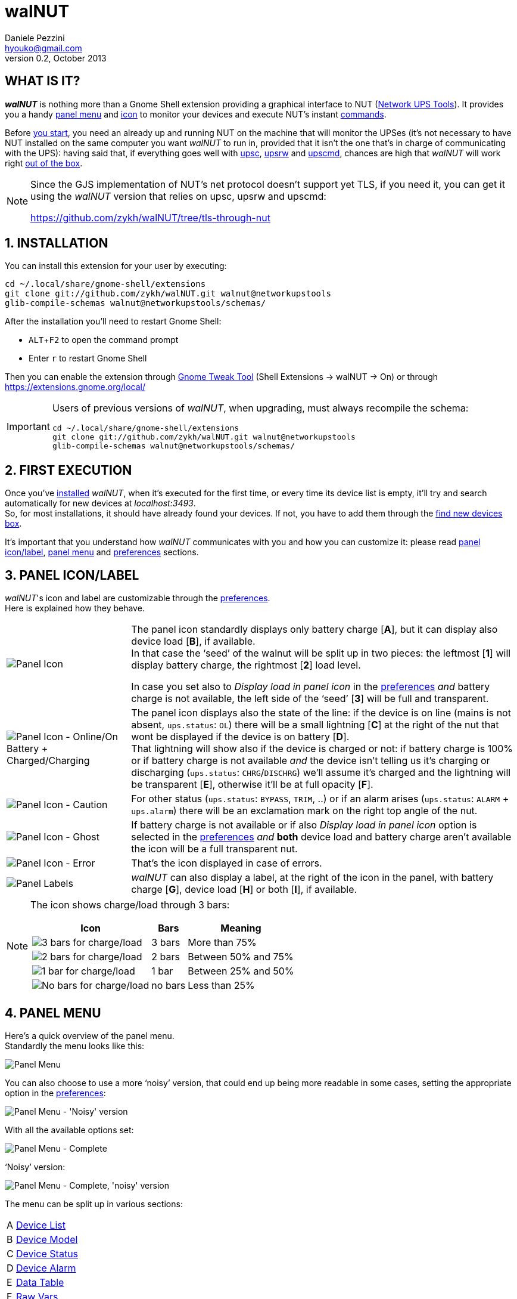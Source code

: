 walNUT
======
Daniele Pezzini <hyouko@gmail.com>
v0.2, October 2013
:numbered:
:imagesdir: help/C/img
:icons:
:iconsdir: help/ad/icons
:badges:
:disable-javascript:
:linkcss:
:stylesdir: ../ad/style
:stylesheet: custom.css
:max-width: 1024px

// The following ones are used by the GitHub README.adoc
:installation: 1-installation
:first-execution: 2-first-execution
:panel-icon: 3-panel-iconlabel
:panel-menu: 4-panel-menu
:device-list: 41-device-list
:device-model: 42-device-model
:device-status: 43-device-status
:device-alarm: 44-device-alarm
:data-table: 45-data-table
:raw-vars: 46-raw-vars
:device-commands: 47-devices-commands
:control-buttons: 48-control-buttons
:credentials-box: 49-credentials-box
:find-new-devices: 410-find-new-devicesfind-new-devices-box
:delete-devices: 411-delete-devicesdelete-devices-box
:device-credentials: 5-device-credentials
:credentials-dialog: 51-credentials-dialog
:preferences: 6-preferences
:help: 8-help

// Override them and images' directories for the html/mallard versions calling asciidoc with the 'walnut' attribute (i.e. -a walnut)
ifdef::walnut[]

:imagesdir: img
:iconsdir: ../ad/icons

:installation: installation
:first-execution: first-execution
:panel-icon: panel-icon
:panel-menu: panel-menu
:device-list: device-list
:device-model: device-model
:device-status: device-status
:device-alarm: device-alarm
:data-table: data-table
:raw-vars: raw-vars
:device-commands: device-commands
:control-buttons: control-buttons
:credentials-box: credentials-box
:find-new-devices: find-new-devices
:delete-devices: delete-devices
:device-credentials: device-credentials
:credentials-dialog: credentials-dialog
:preferences: preferences
:help: help

endif::walnut[]


[float]
WHAT IS IT?
-----------

*_walNUT_* is nothing more than a Gnome Shell extension providing a graphical interface to NUT (http://www.networkupstools.org[Network UPS Tools]).
It provides you a handy <<{panel-menu},panel menu>> and <<{panel-icon},icon>> to monitor your devices and execute NUT's instant <<{device-commands},commands>>.

Before <<{installation},you start>>, you need an already up and running NUT on the machine that will monitor the UPSes (it's not necessary to have NUT installed on the same computer you want _walNUT_ to run in, provided that it isn't the one that's in charge of communicating with the UPS): having said that, if everything goes well with http://www.networkupstools.org/docs/man/upsc.html[upsc], http://www.networkupstools.org/docs/man/upsrw.html[upsrw] and http://www.networkupstools.org/docs/man/upscmd.html[upscmd], chances are high that _walNUT_ will work right <<{first-execution},out of the box>>.

[NOTE]
====
Since the GJS implementation of NUT's net protocol doesn't support yet TLS, if you need it, you can get it using the _walNUT_ version that relies on upsc, upsrw and upscmd:

https://github.com/zykh/walNUT/tree/tls-through-nut
====


[[installation]]
INSTALLATION
------------

You can install this extension for your user by executing:

----
cd ~/.local/share/gnome-shell/extensions
git clone git://github.com/zykh/walNUT.git walnut@networkupstools
glib-compile-schemas walnut@networkupstools/schemas/
----

After the installation you'll need to restart Gnome Shell:

- `ALT`+`F2` to open the command prompt
- Enter +r+ to restart Gnome Shell

Then you can enable the extension through https://live.gnome.org/GnomeTweakTool[Gnome Tweak Tool] (Shell Extensions -> walNUT -> On) or through https://extensions.gnome.org/local/

[IMPORTANT]
====
Users of previous versions of _walNUT_, when upgrading, must always recompile the schema:

----
cd ~/.local/share/gnome-shell/extensions
git clone git://github.com/zykh/walNUT.git walnut@networkupstools
glib-compile-schemas walnut@networkupstools/schemas/
----
====


[[first-execution]]
FIRST EXECUTION
---------------

Once you've <<{installation},installed>> _walNUT_, when it's executed for the first time, or every time its device list is empty, it'll try and search automatically for new devices at _localhost:3493_. +
So, for most installations, it should have already found your devices.
If not, you have to add them through the <<{find-new-devices},find new devices box>>.

It's important that you understand how _walNUT_ communicates with you and how you can customize it: please read <<{panel-icon},panel icon/label>>, <<{panel-menu},panel menu>> and <<{preferences},preferences>> sections.


[[panel-icon]]
PANEL ICON/LABEL
----------------

_walNUT_'s icon and label are customizable through the <<{preferences},preferences>>. +
Here is explained how they behave.

[cols="1^.^,9.^",frame="topbot",grid="rows",align="center",options="autowidth"]
|====
|image:icons.png["Panel Icon"] a|
The panel icon standardly displays only battery charge [*A*], but it can display also device load [*B*], if available. +
In that case the `seed' of the walnut will be split up in two pieces: the leftmost [*1*] will display battery charge, the rightmost [*2*] load level.

:preferences: 6-preferences
ifdef::walnut[]
:preferences: preferences
endif::walnut[]

In case you set also to _Display load in panel icon_ in the <<{preferences},preferences>> _and_ battery charge is not available, the left side of the `seed' [*3*] will be full and transparent.
|image:icon_ol_ob.png["Panel Icon - Online/On Battery + Charged/Charging"] |
The panel icon displays also the state of the line: if the device is on line (mains is not absent, +ups.status+: +OL+) there will be a small lightning [*C*] at the right of the nut that wont be displayed if the device is on battery [*D*]. +
That lightning will show also if the device is charged or not: if battery charge is 100% or if battery charge is not available _and_ the device isn't telling us it's charging or discharging (+ups.status+: +CHRG+/+DISCHRG+) we'll assume it's charged and the lightning will be transparent [*E*], otherwise it'll be at full opacity [*F*].
|image:icon_caution.png["Panel Icon - Caution"] |
For other status (+ups.status+: +BYPASS+, +TRIM+, ..) or if an alarm arises (+ups.status+: +ALARM+ + +ups.alarm+) there will be an exclamation mark on the right top angle of the nut.
|image:icon_ghost.png["Panel Icon - Ghost"] |
If battery charge is not available or if also _Display load in panel icon_ option is selected in the <<{preferences},preferences>> _and_ *both* device load and battery charge aren't available the icon will be a full transparent nut.
|image:icon_error.png["Panel Icon - Error"] |
That's the icon displayed in case of errors.
|image:icon_labels.png["Panel Labels"] |
_walNUT_ can also display a label, at the right of the icon in the panel, with battery charge [*G*], device load [*H*] or both [*I*], if available.
|====

[NOTE]
====
The icon shows charge/load through 3 bars:

[cols="1^.^,2.^,7.^",options="header,autowidth",frame="topbot",grid="rows",align="center"]
|====
|Icon |Bars |Meaning
|image:icon_3bars.png["3 bars for charge/load"] |3 bars |More than 75%
|image:icon_2bars.png["2 bars for charge/load"] |2 bars |Between 50% and 75%
|image:icon_1bar.png["1 bar for charge/load"] |1 bar |Between 25% and 50%
|image:icon_0bars.png["No bars for charge/load"] |no bars |Less than 25%
|====
====


[[panel-menu]]
PANEL MENU
----------

Here's a quick overview of the panel menu. +
Standardly the menu looks like this:

image::menustd.png["Panel Menu", align = "center"]

You can also choose to use a more `noisy' version, that could end up being more readable in some cases, setting the appropriate option in the <<{preferences},preferences>>:

image::menustd_noisy.png["Panel Menu - 'Noisy' version", align = "center"]

With all the available options set:

image::menu.png["Panel Menu - Complete", align = "center"]

`Noisy' version:

image::menu_noisy.png["Panel Menu - Complete, 'noisy' version", align = "center"]

The menu can be split up in various sections:

[cols="1^s,9<",options="autowidth",frame="topbot",grid="rows",align="center"]
|====
|A |<<{device-list},Device List>>
|B |<<{device-model},Device Model>>
|C |<<{device-status},Device Status>>
|D |<<{device-alarm},Device Alarm>>
|E |<<{data-table},Data Table>>
|F |<<{raw-vars},Raw Vars>>
|G |<<{device-commands},Device Commands>>
|H a|Box for control buttons' functions

:credentials-box: 49-credentials-box
:find-new-devices: 410-find-new-devicesfind-new-devices-box
:delete-devices: 411-delete-devicesdelete-devices-box
ifdef::walnut[]
:credentials-box: credentials-box
:find-new-devices: find-new-devices
:delete-devices: delete-devices
endif::walnut[]

- <<{credentials-box},Device credentials box>>
- <<{find-new-devices},Find new devices box>>
- <<{delete-devices},Delete device box>>
|I |<<{control-buttons},Control Buttons>>
|====

In case of errors, the menu appears like this:

image::menuerr.png["Panel Menu - Error", align="center"]

Where the device list [*A*] is visible or not, depending on the type of error [*L*].


[[device-list]]
DEVICE LIST
~~~~~~~~~~~

image::devicelist.png["Device List", align = "center"]

Devices are listed in _hostname:port_ alphabetical order and then alphabetically by their name.

NOTE: Every device stored in _walNUT_'s own list will be prompted for availability *every time* you change some option or Gnome Shell is refreshed (e.g. return from screen block ..and so on) or 15 minutes after the last update.

image::devicelist_open.png["Device List opened", align = "center"]

Not available devices are signaled with a *(N/A)* [*A*] at their right.
You can choose either to display or not not available devices in the <<{preferences},preferences>>.


[[device-model]]
DEVICE MODEL
~~~~~~~~~~~~

image::devicemodel.png["Device Model", align = "center"]

If available both device manufacturer and device model will be shown here.

TIP: If your device isn't providing one of device manufacturer/model or both or if you want a more appealing label, you can override one of them or both in http://www.networkupstools.org/docs/man/ups.conf.html[ups.conf].

You can choose whether to display or not this information changing its option in the <<{preferences},preferences>>.


[[device-status]]
DEVICE STATUS
~~~~~~~~~~~~~

image::devicestatus.png["Device Status", align = "center"]

or (`noisy' version):

image::devicestatus_noisy.png["Device Status - 'Noisy' version", align = "center"]

Device status will show: line status [*A*] (online/on battery), and then, on the second row, every status reported by the device [*B*] (bypass, trim, ..).


[[device-alarm]]
DEVICE ALARM
~~~~~~~~~~~~

image::devicealarm.png["Device Alarm", align = "center"]

or (`noisy' version):

image::devicealarm_noisy.png["Device Alarm - 'Noisy' version", align = "center"]

If an alarm is set (+ups.status+: +ALARM+ and +ups.alarm+) it'll be shown here.

NOTE: An alarm will be signaled also through an `exclamation mark' on the <<{panel-icon},panel icon>>.


[[data-table]]
DATA TABLE
~~~~~~~~~~

image::datatable.png["Data Table", align = "center"]

or (`noisy' version):

image::datatable_noisy.png["Data Table - 'Noisy' version", align = "center"]

If available, [*A*] battery charge, [*B*] device load, [*C*] backup time and [*D*] device temperature will be shown here. +
Battery icon [*1*] will display actual charge through the number of horizontal bars (as the ones of <<{panel-icon},panel icon>>).

You can choose whether to display or not these data changing their options in the <<{preferences},preferences>>.

[[raw-vars]]
RAW VARS
~~~~~~~~

image::raw.png["Raw Vars", align = "center"]

If you want a deep dive in all the variables available for a device you have to select the _Display raw data_ option in the <<{preferences},preferences>>: raw vars will be displayed in a scrollable submenu.

If a variable is settable, a *`+`* will be shown at the left of its name: clicking on this var will open a new box where you'll be able to change its value.

image::setvars.png["Settable vars", align = "center"]

Clicking again on the variable will close the box: the changes done won't be discarded so that you can go back and edit the var starting from where you left.

NOTE: In order to set a variable you have to provide a <<{device-credentials},valid username and password>> (_as set in http://www.networkupstools.org/docs/man/upsd.users.html[upsd.user] configuration file_).

If the variable is of type `++STRING++' you can insert a value in the text box [*A*]: if you then click on the `Set' button [*B*] the provided value will be sent to the driver.
If you click on the `Undo and close' button [*C*] the provided value will be discarded and the box closed.

image::setvars_string.png["Settable vars - STRING", align = "center"]

[NOTE]
====
In case the provided value is longer than the acceptable length, you'll be notified of the error and you won't be able to click on the `Set' button [*B*].

image::setvars_string_error.png["Settable vars - STRING, error", align = "center"]
====

If the variable is of type `++ENUM++', the enumerated values will be listed in the box: if you click on one of them [*D*] the corresponding value will be sent to the driver.
Also the actually chosen option will be shown, but it won't be clickable [*E*].

image::setvars_enums.png["Settable vars - ENUM", align = "center"]

If the variable is of type `++RANGE++', the available ranges will be shown in the box and you'll then be able to choose the one you need to use.

image::setvars_ranges.png["Settable vars - RANGE, more than one", align = "center"]

Once a range is chosen (provided that more than one range is available) [*F*], its limits [*G*, *H*] will be displayed at the right and left of the actual value [*I*].

image::setvars_ranges_set.png["Settable vars - RANGE, edit", align = "center"]

You can then change the value either dragging the slider [*J*], or scrolling the mouse wheel over it or you can choose to increase or decrease the value by one unit at a time clicking on the -/+ buttons [*K*, *L*].

image::setvars_ranges_btn.png["Settable vars - RANGE, buttons", align = "center"]

If you click on the `Set' button [*M*] the provided value will be sent to the driver.
If you click on the `Undo and close' button [*N*] the provided value will be discarded and the box closed.

In case only one range is available, only its limits will be shown.

image::setvars_range.png["Settable vars - RANGE", align = "center"]


[[device-commands]]
DEVICE COMMANDS
~~~~~~~~~~~~~~~

image::cmd.png["Device Commands", align = "center"]

If you want to execute NUT's instant commands through _walNUT_ you have to set the _Display device commands_ option in the <<{preferences},preferences>>.

You can also pass to the command some extra data filling, before you click on the command, the entry [*A*] that will appear next to the device commands submenu when it is opened.

image::cmd_extra.png["Device Commands - Extra data", align = "center"]

Note that, when you click on a command, it'll be executed.

[TIP]
--
_walNUT_ standardly displays also a localized description of the commands [*B*], but if you think that it steals too much space you can set not to display it [*C*] in the <<{preferences},preferences>>.

image::cmd_sm_vs.png["Device Commands - Sub Menu, with or w/o description", align = "center"]
--

Once a command has been executed, you'll be notified whether it has been successfully sent to the driver [*D*] or not [*E*].

image::cmd_notify.png["Device Commands - Notify", align = "center"]


[[control-buttons]]
CONTROL BUTTONS
~~~~~~~~~~~~~~~

image::btns.png["Control Buttons", align = "center"]

or (`noisy' version):

image::btns_noisy.png["Control Buttons - 'Noisy' version", align = "center"]

At the bottom of the <<{panel-menu},panel menu>> there's a handful of control buttons, some of which will open their own box [*A*] just before the controls row [*B*].

image::btns_box.png["Control Buttons + Control Box", align = "center"]

The buttons will show:

1. <<{preferences},Preferences>>
2. <<{credentials-box},Device crendetials box>>
3. <<{find-new-devices},Find new devices box>>
4. <<{delete-devices},Delete devices box>>
5. <<{help},Help>>


[[credentials-box]]
CREDENTIALS BOX
~~~~~~~~~~~~~~~

image::credbox.png["Credentials Box", align = "center"]

Clicking on the `credentials' button [*A*] the credentials box [*B*] will open.
This box is used to store username and password for devices so that you don't have to be prompted for them every time you execute a command.

NOTE: If you want to delete username, password or both (e.g. so that you will be prompted for them from now on), you have to save them empty.

If you click on the [*1*] `undo and close' button any change you made to user/password before clicking on [*2*] `save' button will be discarded.

TIP: Standardly the password is hidden, but if you want, you can choose not to hide it in the <<{preferences},preferences>>.


[[find-new-devices]]
FIND NEW DEVICES/FIND NEW DEVICES BOX
~~~~~~~~~~~~~~~~~~~~~~~~~~~~~~~~~~~~~

image::addbox.png["Find new devices Box", align = "center"]

In order to find new devices, once you clicked on the [*A*] `find' button, you have to insert the devices' hostname [*1*] and port [*2*] and then click on the [*B*] `start search' button.

NOTE: If the hostname isn't given it'll be _localhost_, while port, if not given, will fall back to _3493_.

You will be notified either if new devices are found [*C*] or not [*D*].

image::add_notify.png["Find new devices - Notify", align = "center"]


[[delete-devices]]
DELETE DEVICES/DELETE DEVICES BOX
~~~~~~~~~~~~~~~~~~~~~~~~~~~~~~~~~

image::delbox.png["Delete device Box", align = "center"]

If you want to delete a device, first you have to select it from the <<{device-list},device list>>, and then you have to click on the [*A*] `delete' button. +
A new box [*B*] will appear asking you if you really want to delete it [*1*] or not [*2*].

NOTE: If you want to delete a device that's not currently available, check first to have enabled the _Display not available devices_ option in the <<{preferences},preferences>>.


[[device-credentials]]
DEVICE CREDENTIALS
------------------

If you want to execute a device's <<{device-commands},instant commands>> or to set a <<{raw-vars},settable variable>>, you have to provide a valid username and password (_as set in http://www.networkupstools.org/docs/man/upsd.users.html[upsd.user] configuration file_).
You can either save them through the <<{credentials-box},credentials box>> or insert them in the <<{credentials-dialog},credentials dialog>> *every time* you execute a command.

NOTE: If the saved user and password prove to be wrong you will be prompted for them with a <<{credentials-dialog},credential dialog>> when you try to execute a command.

IMPORTANT: If you choose to save the user and password and then use them for both instant commands and settable vars, be sure that the provided username has the appropriate options set for both of them in http://www.networkupstools.org/docs/man/upsd.users.html[upsd.user] configuration file (e.g. +actions = set+ and +instcmds = all+).


[[credentials-dialog]]
CREDENTIALS DIALOG
~~~~~~~~~~~~~~~~~~

image::creddialog.png["Credentials dialog", align = "center"]

The credentials dialog will prompt you to insert a valid username or password either if they've not been saved through the <<{credentials-box},credentials box>> or if they proved to be wrong [*A*].

image::creddialog_err.png["Credentials dialog - error", align = "center"]

NOTE: The [*B*] `execute' button will be sensitive only if both username and password are not empty.

CAUTION: Once you have inserted the username and the password, when you click on the [*B*] `execute' button, the command will be sent to the driver.


[[preferences]]
PREFERENCES
-----------

To fine tune _walNUT_ to suit your needs you may want to change some options.

image::prefbtn.png["Preferences Button", align = "center"]

You can access the preferences from the [*A*] preferences button in the <<{panel-menu},panel menu>>.

A new window will open, where you can set the various options.

image::pref.png["Preferences - General/Panel", align = "center"]

'General/Panel' tab - extension general options and <<{panel-icon},panel icon/label>> options:

[caption=""]
.Available Options
[cols="5>s,20<,75<",options="header,autowidth",frame="topbot",grid="rows",align="center"]
|====
|# |Option |Description
3+<e|General options
|1 |Seconds before next update |The seconds after _walNUT_ updates the data from the device. (_default: 15_)
|2 |Temperature unit |The unit (Centigrade or Fahrenheit) _walNUT_ should display the temperature in. (_default: Centigrade_)
3+<e|Panel options
|3 |Display load in the icon |Whether the device load should be displayed in the panel icon or not. (_default: OFF_)
|4 |Display load in the label |Whether the device load should be displayed in the panel label or not. (_default: OFF_)
|5 |Display charge in the label |Whether the battery charge should be displayed in the panel label or not. (_default: OFF_)
|====

image::pref_menu.png["Preferences - Menu", align = "center"]

'Menu' tab - <<{panel-menu},panel menu>> options:

[caption=""]
.Available Options
[cols="5>s,20<,75<",options="header,autowidth",frame="topbot",grid="rows",align="center"]
|====
|# |Option |Description
|1 |Use a less `noisy' style for the menu |Whether the extension should use a less `noisy', more in line with Gnome Shell's own, style or not for the panel menu. (_default: ON_)
|2 |Display not available devices |Display also not available devices in the submenu in the panel menu (chosen device will be always displayed, also if not available, in spite of this option). (_default: OFF_)
|3 |Display device model |Show also device model (`manufacturer - model'), if available, in the panel menu. (_default: ON_)
|4 |Display battery charge |Show also battery charge, if available, in the panel menu. (_default: ON_)
|5 |Display load level |Show also load level, if available, in the panel menu. (_default: ON_)
|6 |Display backup time |Show also backup time, if available, in the panel menu. (_default: ON_)
|7 |Display device temperature |Show also device temperature, if available, in the panel menu. (_default: ON_)
|8 |Display raw data |Show also raw data in a submenu. (_default: OFF_)
|9 |Display device commands |Display available device commands. You'll need upsd user and password to execute them. (_default: OFF_)
|10 |Display description of device commands |Display also a localized description of available device commands in the submenu. (_default: ON_)
|11 |Hide password at credentials box |Whether the password at credentials box should be hidden or not. (_default: ON_)
|====


[[help]]
HELP
----

If this manual doesn't answer your questions or for every problem you may encounter, you can find some help at NUT's list:

- *NUT Users* - http://lists.alioth.debian.org/mailman/listinfo/nut-upsuser

If you want to help, you are welcomed in NUT's list and NUT's developers list:

- *NUT Developers* - http://lists.alioth.debian.org/mailman/listinfo/nut-upsdev


TRANSLATORS
~~~~~~~~~~~

A guide to translate extensions can be found in Gnome Shell extensions' https://wiki.gnome.org/Projects/GnomeShell/Extensions/FAQ/CreatingExtensions[FAQ].

_walNUT_'s documentation is done in http://www.methods.co.nz/asciidoc/[AsciiDoc] and then processed either to the html version and to the http://projectmallard.org/[Mallard] version for http://projects.gnome.org/yelp/[Yelp].

The help files must be put in the extension's help subdir, creating a directory named after the desired locale's language code (e.g. en, it, ..) or, for country-specific locales, language code and country code (e.g. pt_BR, pt_PT).

The html version must be compiled with:

----
asciidoc --backend=xhtml11 \
	 -a lang=XX \
	 --out-file help.html \
	 manual.txt
----

Where +*help.html*+ is the name the help file *must* have, +*manual.txt*+ is the name of your source file and +*XX*+ is the desired locale's language code (e.g. +it+, +es+, ..).

While the Mallard version needs some further steps:

1. Download https://github.com/zykh/mallard-backend/raw/master/mallard.zip[this Mallard backend for AsciiDoc] (documentation https://github.com/zykh/mallard-backend[here])
2. Install the backend
+
----
asciidoc --backend install mallard.zip
----

3. Compile your source file (e.g. +manual.txt+) with:
+
----
asciidoc --backend=mallard \
	 -a chunked=1 \
	 -a toc \
	 --out-file temp.page \
	 manual.txt
----

4. Download https://github.com/zykh/mallard-backend/raw/master/chunkenizer[+chunkenizer+ bash script] (documentation https://github.com/zykh/mallard-backend/blob/master/chunkenizer.adoc[here])
5. Give +chunkenizer+ bash script executable permissions:
+
----
chmod +x chunkenizer
----

6. Process the previously created temp file +temp.page+ with it:
+
----
./chunkenizer --yelp temp.page outdir
----
+
Where +outdir+ is the output directory named after your locale (e.g. +pt_BR+).

[NOTE]
--
If you want to use english manual's images you have to make a symbolic link to their directory in your locale dir:

-----
ln -s ../C/img img
-----
--


[[author]]
AUTHOR
------

Daniele Pezzini <hyouko@gmail.com>

